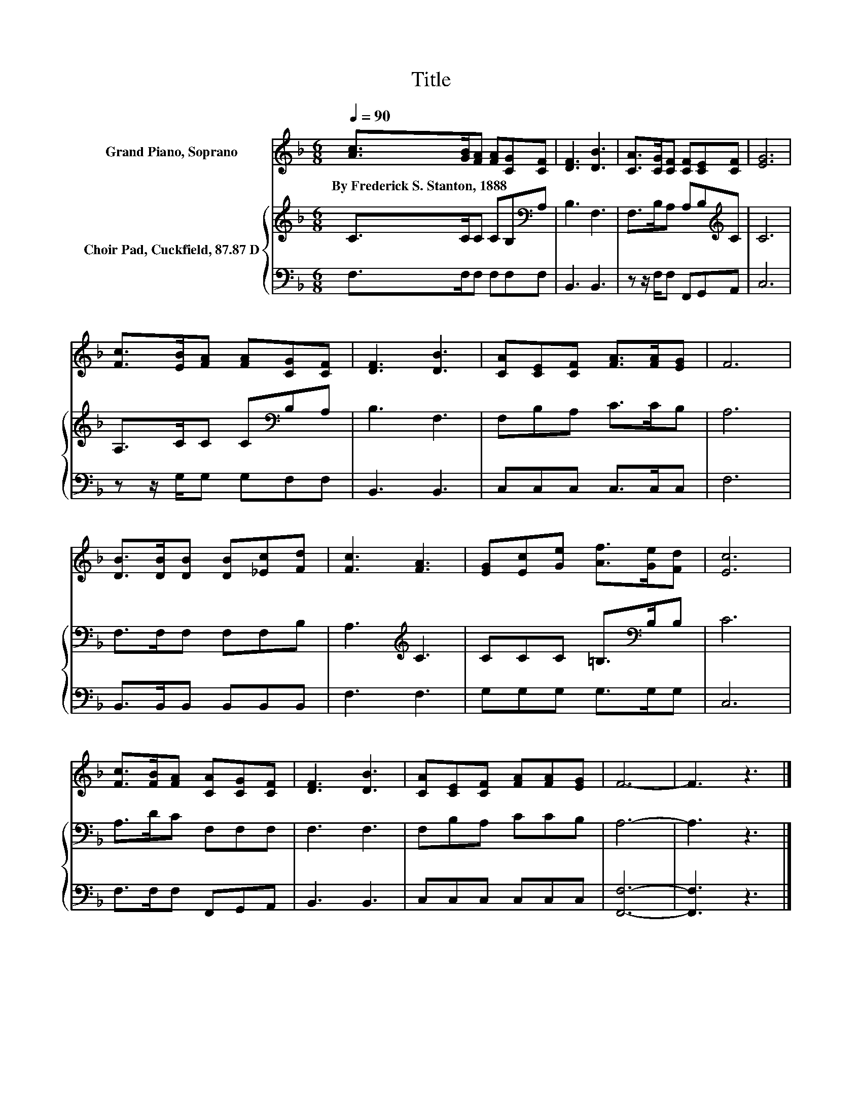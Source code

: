 X:1
T:Title
%%score 1 { 2 | 3 }
L:1/8
Q:1/4=90
M:6/8
K:F
V:1 treble nm="Grand Piano, Soprano"
V:2 treble nm="Choir Pad, Cuckfield, 87.87 D"
V:3 bass 
V:1
 [Ac]>[GB][FA] [FA][CG][CF] | [DF]3 [DB]3 | [CA]>[CG][CF] [CF][CE][CF] | [EG]6 | %4
w: By~Frederick~S.~Stanton,~1888 * * * * *||||
 [Fc]>[EB][FA] [FA][CG][CF] | [DF]3 [DB]3 | [CA][CE][CF] [FA]>[FA][EG] | F6 | %8
w: ||||
 [DB]>[DB][DB] [DB][_Ec][Fd] | [Fc]3 [FA]3 | [EG][Ec][Ge] [Af]>[Ge][Fd] | [Ec]6 | %12
w: ||||
 [Fc]>[FB][FA] [CA][CG][CF] | [DF]3 [DB]3 | [CA][CE][CF] [FA][FA][EG] | F6- | F3 z3 |] %17
w: |||||
V:2
 C>CC CB,[K:bass]A, | B,3 F,3 | F,>B,A, A,B,[K:treble]C | C6 | A,>CC C[K:bass]B,A, | B,3 F,3 | %6
 F,B,A, C>CB, | A,6 | F,>F,F, F,F,B, | A,3[K:treble] C3 | CCC =B,>[K:bass]B,B, | C6 | %12
 A,>DC F,F,F, | F,3 F,3 | F,B,A, CCB, | A,6- | A,3 z3 |] %17
V:3
 F,>F,F, F,F,F, | B,,3 B,,3 | z z/ F,/F, F,,G,,A,, | C,6 | z z/ G,/G, G,F,F, | B,,3 B,,3 | %6
 C,C,C, C,>C,C, | F,6 | B,,>B,,B,, B,,B,,B,, | F,3 F,3 | G,G,G, G,>G,G, | C,6 | F,>F,F, F,,G,,A,, | %13
 B,,3 B,,3 | C,C,C, C,C,C, | [F,,F,]6- | [F,,F,]3 z3 |] %17

